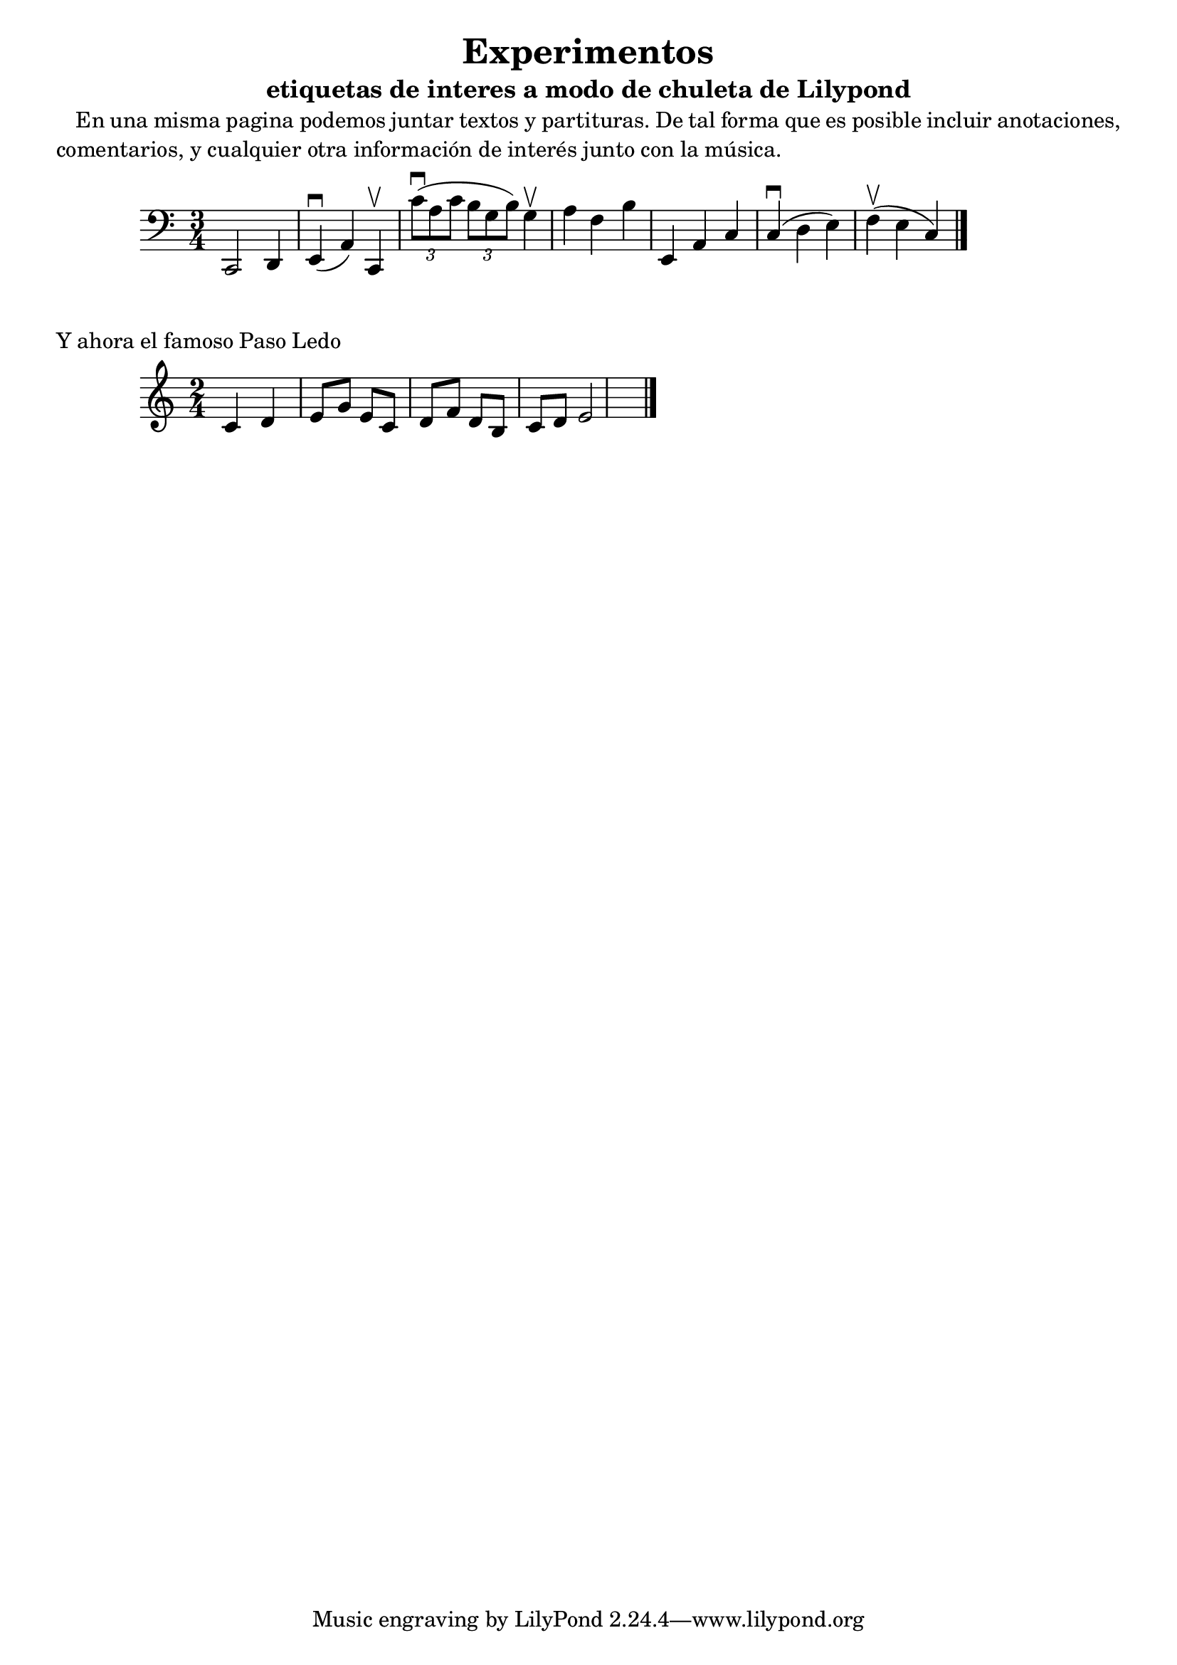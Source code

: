 \version "2.18.2"

% contenido de la cabecera
\header{
  title="Experimentos"
  subtitle = "etiquetas de interes a modo de chuleta de Lilypond"
}


% tamaño de pagins
#(set-default-paper-size "a4")

% definicion de un comando, para poder usar parrafos
#(define-markup-list-command (paragraph layout props args) (markup-list?)
  (interpret-markup-list layout props
   (make-justified-lines-markup-list (cons (make-hspace-markup 2) args))))

% un ejemplo de parrafo
\markuplist {
      \paragraph {
         En una misma pagina podemos juntar textos y partituras.
         De tal forma que es posible incluir anotaciones, comentarios, y cualquier otra información de interés junto con la música.
      }
}


% cada una de las partituras es un "score"
\score {
  \layout { }
  % necesario para que esta partitura produzca salida MIDI
  \midi { }
  % cada una de las voces de una misma partitura
  \new Staff {
    \set Staff.midiInstrument = #"cello"
    \clef "bass"
    \time 3/4

    \relative c, {
      c2 d4
      e4(\downbow a4) c,4\upbow  
      \tuplet 3/2 { c''8 (\downbow a8 c8  } \tuplet 3/2 { b8 g8 b8 )} g4 \upbow
      a4 f4 b4  
      e,,4 a4 c4
      c4(\downbow  d4 e4)  f4(\upbow e4 c4 ) \bar "|." \break
    }
  }
}

    \markup {
     Y ahora el famoso Paso Ledo
    }

\score {
  \layout { }
  \midi { }
  \new Staff {
    \set Staff.midiInstrument = #"cello"
    \clef "treble"
    \time 2/4
 
    \relative c' {
      c d e8 g8 e8 c8 d8 f8 d8 b8 c8 d8 e2 \bar "|."

     }
  }

}
